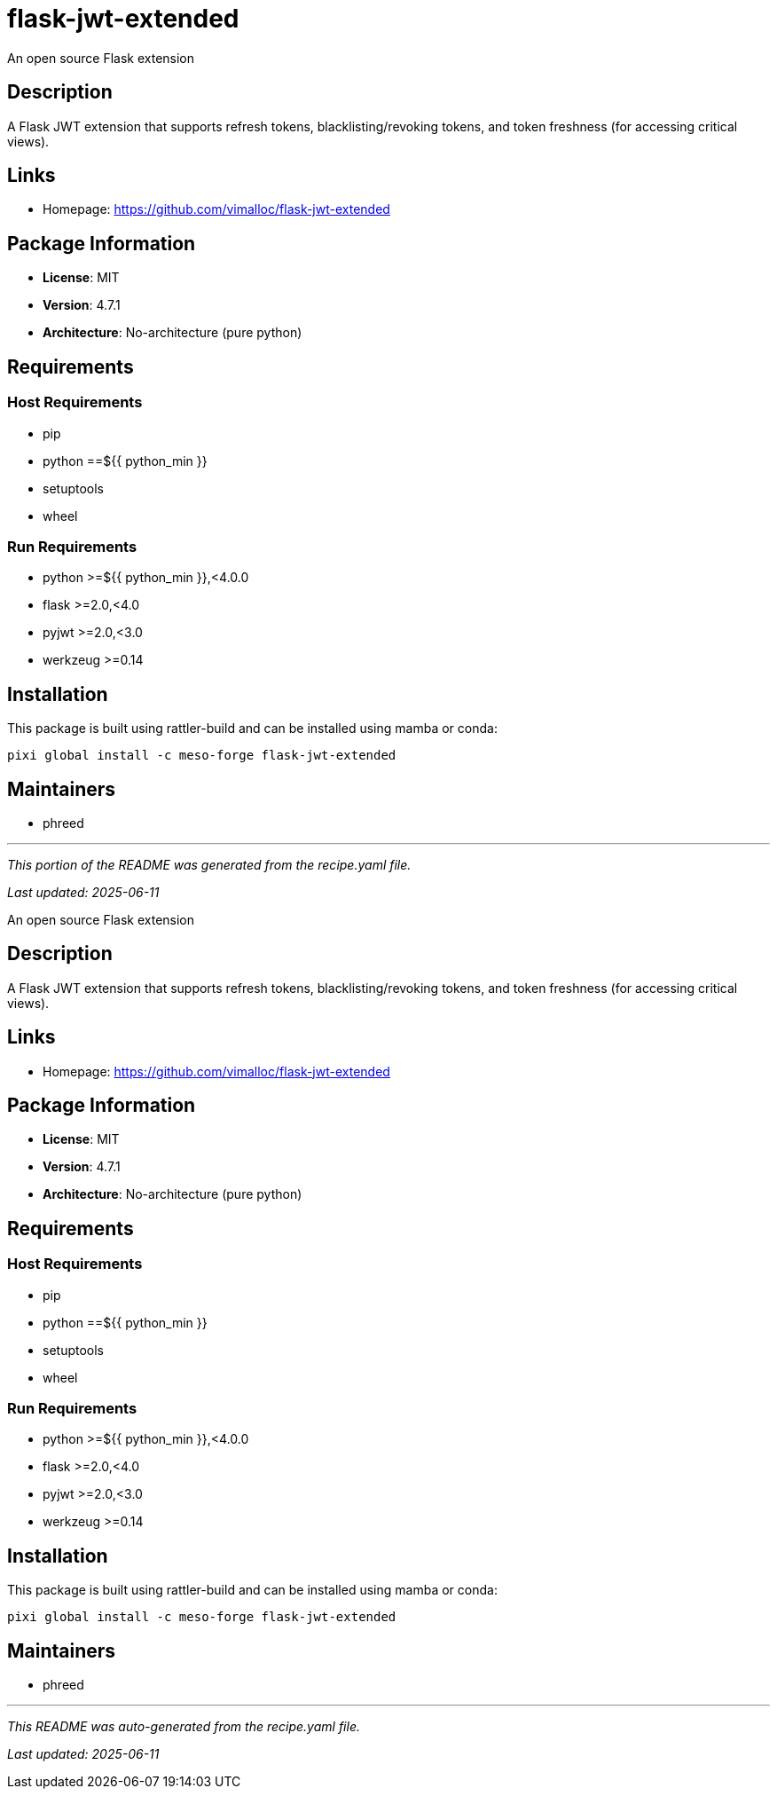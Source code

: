 = flask-jwt-extended
:version: 4.7.1


// GENERATED CONTENT START

An open source Flask extension

== Description

A Flask JWT extension that supports refresh tokens, blacklisting/revoking tokens, and token freshness (for accessing critical views).

== Links

* Homepage: https://github.com/vimalloc/flask-jwt-extended

== Package Information

* **License**: MIT
* **Version**: 4.7.1
* **Architecture**: No-architecture (pure python)

== Requirements

=== Host Requirements

* pip
* python ==${{ python_min }}
* setuptools
* wheel

=== Run Requirements

* python >=${{ python_min }},<4.0.0
* flask >=2.0,<4.0
* pyjwt >=2.0,<3.0
* werkzeug >=0.14

== Installation

This package is built using rattler-build and can be installed using mamba or conda:

[source,bash]
----
pixi global install -c meso-forge flask-jwt-extended
----

== Maintainers

* phreed

---

_This portion of the README was generated from the recipe.yaml file._

_Last updated: 2025-06-11_

// GENERATED CONTENT END

An open source Flask extension

== Description

A Flask JWT extension that supports refresh tokens, blacklisting/revoking tokens, and token freshness (for accessing critical views).

== Links

* Homepage: https://github.com/vimalloc/flask-jwt-extended

== Package Information

* **License**: MIT
* **Version**: 4.7.1
* **Architecture**: No-architecture (pure python)

== Requirements

=== Host Requirements

* pip
* python ==${{ python_min }}
* setuptools
* wheel

=== Run Requirements

* python >=${{ python_min }},<4.0.0
* flask >=2.0,<4.0
* pyjwt >=2.0,<3.0
* werkzeug >=0.14

== Installation

This package is built using rattler-build and can be installed using mamba or conda:

[source,bash]
----
pixi global install -c meso-forge flask-jwt-extended
----

== Maintainers

* phreed

---

_This README was auto-generated from the recipe.yaml file._

_Last updated: 2025-06-11_
